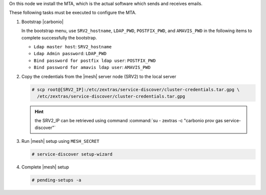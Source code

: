 .. SPDX-FileCopyrightText: 2022 Zextras <https://www.zextras.com/>
..
.. SPDX-License-Identifier: CC-BY-NC-SA-4.0

.. srv3 - MTA - mailsystem
   
On this node we install the MTA, which is the actual software which
sends and receives emails.

.. tab-set::

   .. tab-item:: Ubuntu
      :sync: ubuntu

      .. code:: console

         # apt install service-discover-agent carbonio-mta
 
   .. tab-item:: RHEL
      :sync: rhel

      .. code:: console

         # dnf install service-discover-agent carbonio-mta

These following tasks must be executed to configure the MTA.

#. Bootstrap |carbonio|

   .. include:: /_includes/_installation/bootstrap.rst

   In the bootstrap menu, use ``SRV2_hostname``, ``LDAP_PWD``,
   ``POSTFIX_PWD``, and ``AMAVIS_PWD`` in the following items to
   complete successfully the bootstrap.

   * ``Ldap master host``: ``SRV2_hostname``
   * ``Ldap Admin password``: ``LDAP_PWD``
   * ``Bind password for postfix ldap user``: ``POSTFIX_PWD``
   * ``Bind password for amavis ldap user``: ``AMAVIS_PWD``

#. Copy the credentials from the |mesh| server node (SRV2) to the
   local server

   .. code:: console

      # scp root@[SRV2_IP]:/etc/zextras/service-discover/cluster-credentials.tar.gpg \
        /etc/zextras/service-discover/cluster-credentials.tar.gpg

   .. hint:: the SRV2_IP can be retrieved using command :command:`su -
      zextras -c "carbonio prov gas service-discover"`

#. Run |mesh| setup using ``MESH_SECRET``

   .. code:: console

      # service-discover setup-wizard

#. Complete |mesh| setup

   .. code:: console

      # pending-setups -a

.. card::

   Values used in the next steps
   ^^^^

   * ``MTA_IP``: the IP address of this node
